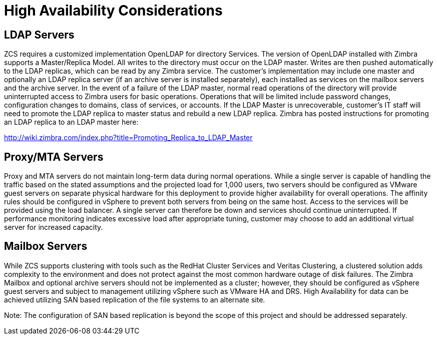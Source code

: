 = High Availability Considerations

== LDAP Servers
ZCS requires a customized implementation OpenLDAP for directory Services. The version of OpenLDAP installed with Zimbra supports a Master/Replica Model. All writes to the directory must occur on the LDAP master. Writes are then pushed automatically to the LDAP replicas, which can be read by any Zimbra service. The customer’s implementation may include one master and optionally an LDAP replica server (if an archive server is installed separately), each installed as services on the mailbox servers and the archive server. 
In the event of a failure of the LDAP master, normal read operations of the directory will provide uninterrupted access to Zimbra users for basic operations. Operations that will be limited include password changes, configuration changes to domains, class of services, or accounts. If the LDAP Master is unrecoverable, customer’s IT staff will need to promote the LDAP replica to master status and rebuild a new LDAP replica. Zimbra has posted instructions for promoting an LDAP replica to an LDAP master here:

http://wiki.zimbra.com/index.php?title=Promoting_Replica_to_LDAP_Master 

== Proxy/MTA Servers
Proxy and MTA servers do not maintain long-term data during normal operations. While a single server is capable of handling the traffic based on the stated assumptions and the projected load for 1,000 users, two servers should be configured as VMware guest servers on separate physical hardware for this deployment to provide higher availability for overall operations. The affinity rules should be configured in vSphere to prevent both servers from being on the same host. Access to the services will be provided using the load balancer. A single server can therefore be down and services should continue uninterrupted. If performance monitoring indicates excessive load after appropriate tuning, customer may choose to add an additional virtual server for increased capacity.

== Mailbox Servers
While ZCS supports clustering with tools such as the RedHat Cluster Services and Veritas Clustering, a clustered solution adds complexity to the environment and does not protect against the most common hardware outage of disk failures. The Zimbra Mailbox and optional archive servers should not be implemented as a cluster; however, they should be configured as vSphere guest servers and subject to management utilizing vSphere such as VMware HA and DRS. High Availability for data can be achieved utilizing SAN based replication of the file systems to an alternate site. 

Note: The configuration of SAN based replication is beyond the scope of this project and should be addressed separately.
